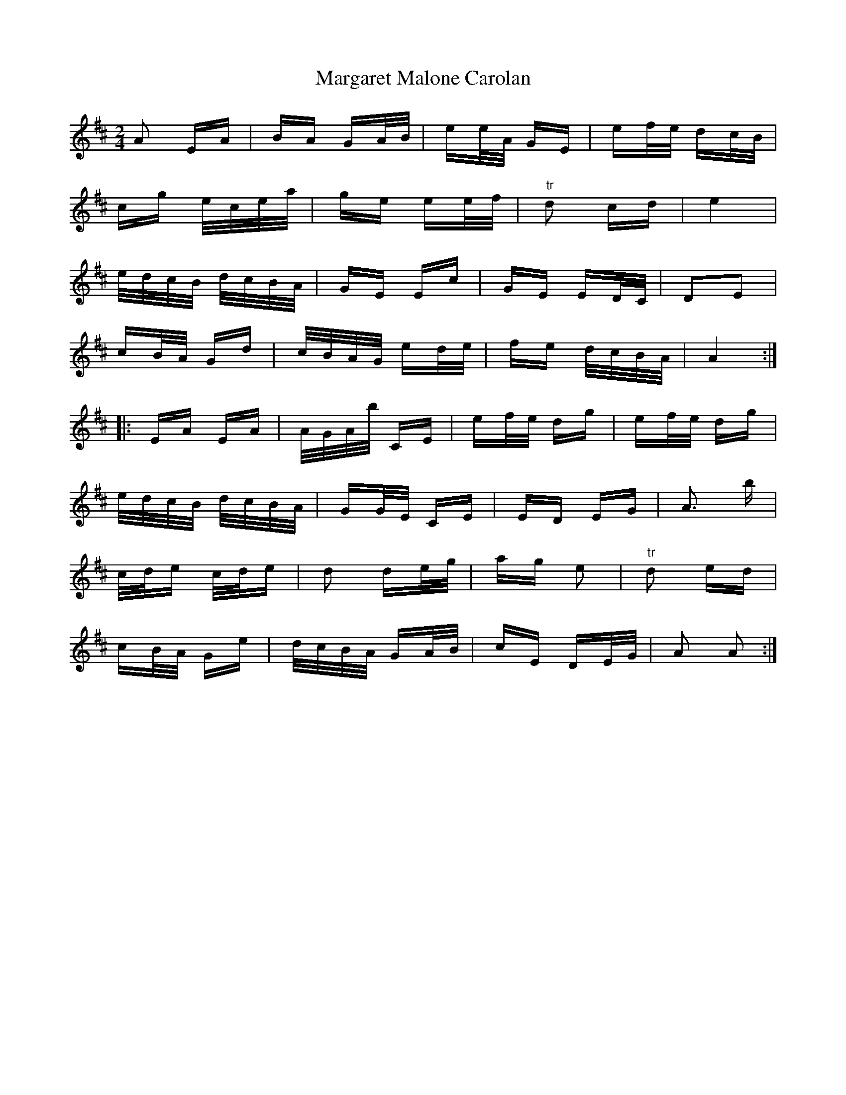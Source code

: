 X: 25507
T: Margaret Malone Carolan
R: polka
M: 2/4
K: Amixolydian
A2 EA|BA GA/B/|ee/A/ GE|ef/e/ dc/B/|
cg e/c/e/a/|ge ee/f/|"tr"d2 cd|e4|
e/d/c/B/ d/c/B/A/|GE Ec|GE ED/C/|D2E2|
cB/A/ Gd|c/B/A/G/ ed/e/|fe d/c/B/A/|A4:|
|:EA EA|A/G/A/b/ CE|ef/e/ dg|ef/e/ dg|
e/d/c/B/ d/c/B/A/|GG/E/ CE|ED EG|A3 b|
c/d/e c/d/e|d2 de/g/|ag e2|"tr" d2 ed|
cB/A/ Ge|d/c/B/A/ GA/B/|cE DE/G/|A2 A2:|

